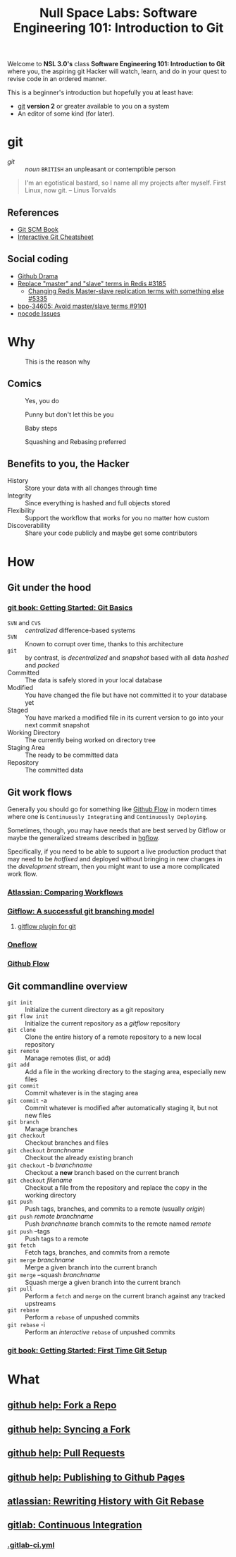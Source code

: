 #+TITLE: Null Space Labs: Software Engineering 101: Introduction to Git
Welcome to *NSL 3.0's* class *Software Engineering 101: Introduction to Git* where you, the aspiring git Hacker will watch, learn, and do in your quest to revise code in an ordered manner.

This is a beginner's introduction but hopefully you at least have:
- [[https://git-scm.com/downloads][git]] *version 2* or greater available to you on a system
- An editor of some kind (for later).
* git
  - /git/ :: /noun/ =BRITISH= an unpleasant or contemptible person

#+CAPTION: Linus Torvalds explains why he named the software "git", British slang meaning "a rotten person,"
#+BEGIN_QUOTE
I'm an egotistical bastard, so I name all my projects after myself. First Linux, now git.
-- Linus Torvalds
#+END_QUOTE
** References
   - [[https://git-scm.com/book/en/v2][Git SCM Book]]
   - [[https://github.com/ndp/git-cheatsheet][Interactive Git Cheatsheet]]
** Social coding
   - [[https://github.com/nikolas/github-drama][Github Drama]]
   - [[https://github.com/antirez/redis/issues/3185][Replace "master" and "slave" terms in Redis #3185]]
     - [[https://github.com/antirez/redis/issues/5335][Changing Redis Master-slave replication terms with something else #5335]]
   - [[https://github.com/python/cpython/pull/9101][bpo-34605: Avoid master/slave terms #9101]]
   - [[https://github.com/kelseyhightower/nocode/issues][nocode Issues]]
* Why
  #+CAPTION: This is the reason why
  #+attr_html: :width 800px
  [[file:images/the-real-version-control.png]]
** Comics
   #+CAPTION: Yes, you do
   #+attr_html: :width 800px
   [[file:images/2009-01-26-who-needs-git.png]]

   #+CAPTION: Punny but don't let this be you
   #+attr_html: :width 800px
   [[file:images/source_control_angriestprogrammer_com.png]]

   #+CAPTION: Baby steps
   [[file:images/xkcd-1597-git.png]]

   #+CAPTION: Squashing and Rebasing preferred
   [[file:images/xkcd-1296-git-commit.png]]
** Benefits to you, the Hacker
   - History :: Store your data with all changes through time
   - Integrity :: Since everything is hashed and full objects stored
   - Flexibility :: Support the workflow that works for you no matter how custom
   - Discoverability :: Share your code publicly and maybe get some contributors
* How
** Git under the hood
*** [[https://git-scm.com/book/en/v2/Getting-Started-Git-Basics][git book: Getting Started: Git Basics]]
    - =SVN= and =CVS= :: /centralized/ difference-based systems
    - =SVN= :: Known to corrupt over time, thanks to this architecture
    - =git= :: by contrast, is /decentralized/ and /snapshot/ based with all data /hashed/ and /packed/
    - Committed :: The data is safely stored in your local database
    - Modified :: You have changed the file but have not committed it to your database yet
    - Staged  :: You have marked a modified file in its current version to go into your next commit snapshot
    - Working Directory :: The currently being worked on directory tree
    - Staging Area :: The ready to be committed data
    - Repository :: The committed data
** Git work flows
   Generally you should go for something like [[https://guides.github.com/introduction/flow/][Github Flow]] in modern times where one is =Continuously Integrating= and =Continuously Deploying=.

   Sometimes, though, you may have needs that are best served by Gitflow or maybe the generalized streams described in [[https://bitbucket.org/yujiewu/hgflow/wiki/Home][hgflow]].

   Specifically, if you need to be able to support a live production product that may need to be /hotfixed/ and deployed without bringing in new changes in the /development/ stream, then you might want to use a more complicated work flow.
*** [[https://www.atlassian.com/git/tutorials/comparing-workflows][Atlassian: Comparing Workflows]]
*** [[http://nvie.com/posts/a-successful-git-branching-model/][Gitflow: A successful git branching model]]
**** [[https://github.com/nvie/gitflow][gitflow plugin for git]]
*** [[http://endoflineblog.com/oneflow-a-git-branching-model-and-workflow][Oneflow]]
*** [[https://guides.github.com/introduction/flow/][Github Flow]]
** Git commandline overview
   - =git init= :: Initialize the current directory as a git repository
   - =git flow init= :: Initialize the current repository as a /gitflow/ repository
   - =git clone= :: Clone the entire history of a remote repository to a new local repository
   - =git remote= :: Manage remotes (list, or add)
   - =git add= :: Add a file in the working directory to the staging area, especially new files
   - =git commit= :: Commit whatever is in the staging area
   - =git commit= -a :: Commit whatever is modified after automatically staging it, but not new files
   - =git branch= :: Manage branches
   - =git checkout= :: Checkout branches and files
   - =git checkout= /branchname/ :: Checkout the already existing branch
   - =git checkout= -b /branchname/ :: Checkout a *new* branch based on the current branch
   - =git checkout= /filename/ :: Checkout a file from the repository and replace the copy in the working directory
   - =git push= :: Push tags, branches, and commits to a remote (usually /origin/)
   - =git push= /remote/ /branchname/ :: Push /branchname/ branch commits to the remote named /remote/
   - =git push= --tags :: Push tags to a remote
   - =git fetch= :: Fetch tags, branches, and commits from a remote
   - =git merge= /branchname/ :: Merge a given branch into the current branch
   - =git merge= --squash /branchname/ :: Squash merge a given branch into the current branch
   - =git pull= :: Perform a =fetch= and =merge= on the current branch against any tracked upstreams
   - =git rebase= :: Perform a =rebase= of unpushed commits
   - =git rebase= -i :: Perform an /interactive/ =rebase= of unpushed commits
*** [[https://git-scm.com/book/en/v2/Getting-Started-First-Time-Git-Setup][git book: Getting Started: First Time Git Setup]]
* What
** [[https://help.github.com/articles/fork-a-repo/][github help: Fork a Repo]]
** [[https://help.github.com/articles/syncing-a-fork/][github help: Syncing a Fork]]
** [[https://help.github.com/articles/about-pull-requests/][github help: Pull Requests]]
** [[https://help.github.com/articles/configuring-a-publishing-source-for-github-pages/][github help: Publishing to Github Pages]]
** [[https://www.atlassian.com/git/tutorials/rewriting-history/git-rebase][atlassian: Rewriting History with Git Rebase]]
** [[https://docs.gitlab.com/ee/ci/README.html][gitlab: Continuous Integration]]
*** [[https://docs.gitlab.com/ee/ci/yaml/README.html][.gitlab-ci.yml]]
